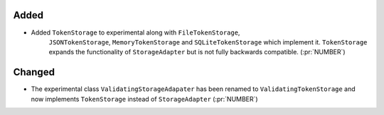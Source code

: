 Added
~~~~~

- Added ``TokenStorage`` to experimental along with ``FileTokenStorage``,
    ``JSONTokenStorage``, ``MemoryTokenStorage`` and ``SQLiteTokenStorage`` which
    implement it. ``TokenStorage`` expands the functionality of ``StorageAdapter``
    but is not fully backwards compatible. (:pr:`NUMBER`)

Changed
~~~~~~~

- The experimental class ``ValidatingStorageAdapater`` has been renamed to
  ``ValidatingTokenStorage`` and now implements ``TokenStorage`` instead of
  ``StorageAdapter`` (:pr:`NUMBER`)
